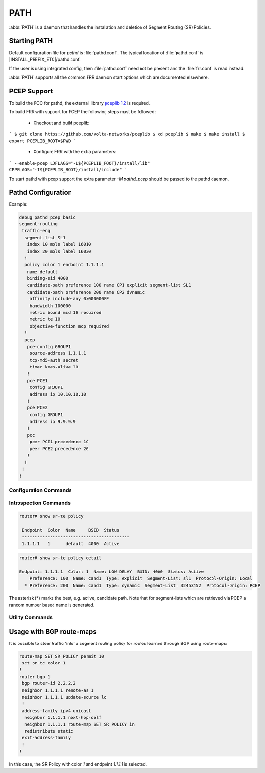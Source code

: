 .. _path:

****
PATH
****

:abbr:`PATH` is a daemon that handles the installation and deletion
of Segment Routing (SR) Policies.


.. _starting-path:

Starting PATH
=============

Default configuration file for *pathd* is :file:`pathd.conf`.  The typical
location of :file:`pathd.conf` is |INSTALL_PREFIX_ETC|/pathd.conf.

If the user is using integrated config, then :file:`pathd.conf` need not be
present and the :file:`frr.conf` is read instead.

.. program:: pathd

:abbr:`PATH` supports all the common FRR daemon start options which are
documented elsewhere.


PCEP Support
============

To build the PCC for pathd, the externall library `pceplib 1.2 <https://github.com/volta-networks/pceplib/tree/devel-1.2>`_ is required.

To build FRR with support for PCEP the following steps must be followed:

 - Checkout and build pceplib:

```
$ git clone https://github.com/volta-networks/pceplib
$ cd pceplib
$ make
$ make install
$ export PCEPLIB_ROOT=$PWD
```

 - Configure FRR with the extra parameters:

```
--enable-pcep LDFLAGS="-L${PCEPLIB_ROOT}/install/lib" CPPFLAGS="-I${PCEPLIB_ROOT}/install/include"
```

To start pathd with pcep support the extra parameter `-M pathd_pcep` should be
passed to the pathd daemon.


Pathd Configuration
===================

Example:

.. code-block:: frr

  debug pathd pcep basic
  segment-routing
   traffic-eng
    segment-list SL1
     index 10 mpls label 16010
     index 20 mpls label 16030
    !
    policy color 1 endpoint 1.1.1.1
     name default
     binding-sid 4000
     candidate-path preference 100 name CP1 explicit segment-list SL1
     candidate-path preference 200 name CP2 dynamic
      affinity include-any 0x000000FF
      bandwidth 100000
      metric bound msd 16 required
      metric te 10
      objective-function mcp required
    !
    pcep
     pce-config GROUP1
      source-address 1.1.1.1
      tcp-md5-auth secret
      timer keep-alive 30
     !
     pce PCE1
      config GROUP1
      address ip 10.10.10.10
     !
     pce PCE2
      config GROUP1
      address ip 9.9.9.9
     !
     pcc
      peer PCE1 precedence 10
      peer PCE2 precedence 20
     !
    !
   !
  !


.. _path-commands:

Configuration Commands
----------------------

.. index:: segment-routing
.. clicmd:: segment-routing

   Configure segment routing.

.. index:: traffic-eng
.. clicmd:: traffic-eng

   Configure segment routing traffic engineering.

.. index:: [no] segment-list NAME
.. clicmd:: [no] segment-list NAME

   Delete or start a segment list definition.


.. index:: [no] index INDEX mpls label LABEL [nai node ADDRESS]
.. clicmd:: [no] index INDEX mpls label LABEL [nai node ADDRESS]

   Delete or specify a segment in a segment list definition.


.. index:: [no] policy color COLOR endpoint ENDPOINT
.. clicmd:: [no] policy color COLOR endpoint ENDPOINT

   Delete or start a policy definition.


.. index:: name NAME
.. clicmd:: name NAME

   Specify the policy name.


.. index:: binding-sid LABEL
.. clicmd:: binding-sid LABEL

   Specify the policy SID.


.. index:: [no] candidate-path preference PREFERENCE name NAME explicit segment-list SEGMENT-LIST-NAME
.. clicmd:: [no] candidate-path preference PREFERENCE name NAME explicit segment-list SEGMENT-LIST-NAME

   Delete or define an explicit candidate path.


.. index:: [no] candidate-path preference PREFERENCE name NAME dynamic
.. clicmd:: [no] candidate-path preference PREFERENCE name NAME dynamic

   Delete or start a dynamic candidate path definition.


.. index:: [no] affinity {exclude-any|include-any|include-all} BITPATTERN
.. clicmd:: [no] affinity {exclude-any|include-any|include-all} BITPATTERN

   Delete or specify an affinity constraint for a dynamic candidate path.


.. index:: [no] bandwidth BANDWIDTH [required]
.. clicmd:: [no] bandwidth BANDWIDTH [required]

   Delete or specify a bandwidth constraint for a dynamic candidate path.


.. index:: [no] metric [bound] METRIC VALUE [required]
.. clicmd:: [no] metric [bound] METRIC VALUE [required]

   Delete or specify a metric constraint for a dynamic candidate path.

   The possible metrics are:
    - igp: IGP metric
    - te: TE metric
    - hc: Hop Counts
    - abc: Aggregate bandwidth consumption
    - mll: Load of the most loaded link
    - igp: Cumulative IGP cost
    - cte: Cumulative TE cost
    - igp: P2MP IGP metric
    - pte: P2MP TE metric
    - phc: P2MP hop count metric
    - msd: Segment-ID (SID) Depth
    - pd: Path Delay metric
    - pdv: Path Delay Variation metric
    - pl: Path Loss metric
    - ppd: P2MP Path Delay metric
    - pdv: P2MP Path Delay variation metric
    - ppl: P2MP Path Loss metric
    - nap: Number of adaptations on a path
    - nlp: Number of layers on a path
    - dc: Domain Count metric
    - bnc: Border Node Count metric


.. index:: [no] objective-function OBJFUN1 [required]
.. clicmd:: [no] objective-function OBJFUN1 [required]

   Delete or specify a PCEP objective function constraint for a dynamic
   candidate path.

   The possible functions are:
     - mcp: Minimum Cost Path [RFC5541]
     - mlp: Minimum Load Path [RFC5541]
     - mbp: Maximum residual Bandwidth Path [RFC5541]
     - mbc: Minimize aggregate Bandwidth Consumption [RFC5541]
     - mll: Minimize the Load of the most loaded Link [RFC5541]
     - mcc: Minimize the Cumulative Cost of a set of paths [RFC5541]
     - spt: Shortest Path Tree [RFC8306]
     - mct: Minimum Cost Tree [RFC8306]
     - mplp: Minimum Packet Loss Path [RFC8233]
     - mup: Maximum Under-Utilized Path [RFC8233]
     - mrup: Maximum Reserved Under-Utilized Path [RFC8233]
     - mtd: Minimize the number of Transit Domains [RFC8685]
     - mbn: Minimize the number of Border Nodes [RFC8685]
     - mctd: Minimize the number of Common Transit Domains [RFC8685]
     - msl: Minimize the number of Shared Links [RFC8800]
     - mss: Minimize the number of Shared SRLGs [RFC8800]
     - msn: Minimize the number of Shared Nodes [RFC8800]


.. index:: [no] debug pathd pcep [basic|path|message|pceplib]
.. clicmd:: [no] debug pathd pcep [basic|path|message|pceplib]

   Enable or disable debugging for the pcep module:

     - basic: Enable basic PCEP logging
     - path: Log the path structures
     - message: Log the PCEP messages
     - pceplib: Enable pceplib logging


.. index:: pcep
.. clicmd:: pcep

   Configure PCEP support.


.. index:: [no] cep-config NAME
.. clicmd:: [no] pce-config NAME

   Define a shared PCE configuration that can be used in multiple PCE
   declarations.


.. index:: [no] pce NAME
.. clicmd:: [no] pce NAME

   Define or delete a PCE definition.


.. index:: config WORD
.. clicmd:: config WORD

   Select a shared configuration. If not defined, the default
   configuration will be used.


.. index:: address <ip A.B.C.D | ipv6 X:X::X:X> [port (1024-65535)]
.. clicmd:: address <ip A.B.C.D | ipv6 X:X::X:X> [port (1024-65535)]

   Define the address and port of the PCE.

   If not specified, the port is the standard PCEP port 4189.

   This should be specified in the PCC peer definition.


.. index:: source-address [ip A.B.C.D | ipv6 X:X::X:X] [port PORT]
.. clicmd:: source-address [ip A.B.C.D | ipv6 X:X::X:X] [port PORT]

   Define the address and/or port of the PCC as seen by the PCE.
   This can be used in a configuration group or a PCC peer declaration.

   If not specified, the source address will be the router identifier selected
   by zebra, and the port will be the standard PCEP port 4189.

   This can be specified in either the PCC peer definition or in a
   configuration group.


.. index:: tcp-md5-auth WORD
.. clicmd:: tcp-md5-auth WORD

   Enable TCP MD5 security with the given secret.

   This can be specified in either the PCC peer definition or in a
   configuration group.


.. index:: sr-draft07
.. clicmd:: sr-draft07

   Specify if a PCE only support segment routing draft 7, this flag will limit
   the PCC behavior to this draft.

   This can be specified in either the PCC peer definition or in a
   configuration group.


.. index:: pce-initiated
.. clicmd:: pce-initiated

   Specify if PCE-initiated LSP should be allowed for this PCE.

   This can be specified in either the PCC peer definition or in a
   configuration group.


.. index:: timer [keep-alive (1-63)] [min-peer-keep-alive (1-255)] [max-peer-keep-alive (1-255)] [dead-timer (4-255)] [min-peer-dead-timer (4-255)] [max-peer-dead-timer (4-255)] [pcep-request (1-120)] [session-timeout-interval (1-120)] [delegation-timeout (1-60)]
.. clicmd:: timer [keep-alive (1-63)] [min-peer-keep-alive (1-255)] [max-peer-keep-alive (1-255)] [dead-timer (4-255)] [min-peer-dead-timer (4-255)] [max-peer-dead-timer (4-255)] [pcep-request (1-120)] [session-timeout-interval (1-120)] [delegation-timeout (1-60)]

   Specify the PCEP timers.

   This can be specified in either the PCC peer definition or in a
   configuration group.


.. index:: [no] pcc
.. clicmd:: [no] pcc

   Disable or start the definition of a PCC.


.. index:: msd (1-32)
.. clicmd:: msd (1-32)

   Specify the maximum SID depth in a PCC definition.


.. index:: [no] peer WORD [precedence (1-255)]
.. clicmd:: [no] peer WORD [precedence (1-255)]

   Specify a peer and its precedence in a PCC definition.


Introspection Commands
----------------------

.. index:: show sr-te policy [detail]
.. clicmd:: show sr-te policy [detail]

   Display the segment routing policies.

.. code-block:: frr

  router# show sr-te policy

   Endpoint  Color  Name     BSID  Status
   ------------------------------------------
   1.1.1.1   1      default  4000  Active


.. code-block:: frr

  router# show sr-te policy detail

  Endpoint: 1.1.1.1  Color: 1  Name: LOW_DELAY  BSID: 4000  Status: Active
      Preference: 100  Name: cand1  Type: explicit  Segment-List: sl1  Protocol-Origin: Local
    * Preference: 200  Name: cand1  Type: dynamic  Segment-List: 32453452  Protocol-Origin: PCEP

The asterisk (*) marks the best, e.g. active, candidate path. Note that for segment-lists which are
retrieved via PCEP a random number based name is generated.


.. index:: show debugging pathd
.. clicmd:: show debugging pathd

   Display the current status of the pathd debugging.


.. index:: show debugging pathd-pcep
.. clicmd:: show debugging pathd-pcep

   Display the current status of the pcep module debugging.


.. index:: show sr-te pcep counters
.. clicmd:: show sr-te pcep counters

   Display the counters from pceplib.


.. index:: show sr-te pcep pce-config [NAME]
.. clicmd:: show sr-te pcep pce-config [NAME]

   Display a shared configuration. if no name is specified, the default
   configuration will be displayed.


.. index:: show sr-te pcep pcc
.. clicmd:: show sr-te pcep pcc

   Display PCC information.


.. index:: show sr-te pcep session [NAME]
.. clicmd:: show sr-te pcep session [NAME]

   Display the information of a PCEP session, if not name is specified all the
   sessions will be displayed.


Utility Commands
----------------

.. index:: clear sr-te pcep session [NAME]
.. clicmd:: clear sr-te pcep session [NAME]

   Reset the pcep session by disconnecting from the PCE and performing the
   normal reconnection process. No configuration is changed.


Usage with BGP route-maps
=========================

It is possible to steer traffic 'into' a segment routing policy for routes
learned through BGP using route-maps:

.. code-block:: frr

  route-map SET_SR_POLICY permit 10
   set sr-te color 1
  !
  router bgp 1
   bgp router-id 2.2.2.2
   neighbor 1.1.1.1 remote-as 1
   neighbor 1.1.1.1 update-source lo
   !
   address-family ipv4 unicast
    neighbor 1.1.1.1 next-hop-self
    neighbor 1.1.1.1 route-map SET_SR_POLICY in
    redistribute static
   exit-address-family
   !
  !

In this case, the SR Policy with color `1` and endpoint `1.1.1.1` is selected.
